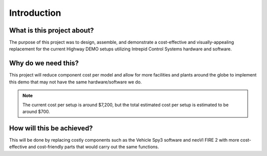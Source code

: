 Introduction
============

What is this project about?
---------------------------

The purpose of this project was to design, assemble, and demonstrate a 
cost-effective and visually-appealing replacement for the current Highway 
DEMO setups utilizing Intrepid Control Systems hardware and software.

Why do we need this?
--------------------

This project will reduce component cost per model and allow for more facilities 
and plants around the globe to implement this demo that may not have the same 
hardware/software we do.

.. note::
    The current cost per setup is around $7,200, but the total estimated cost per setup is estimated to be around $700.

How will this be achieved?
--------------------------

This will be done by replacing costly components such as the 
Vehicle Spy3 software and neoVI FIRE 2 with more cost-effective and cost-friendly 
parts that would carry out the same functions.